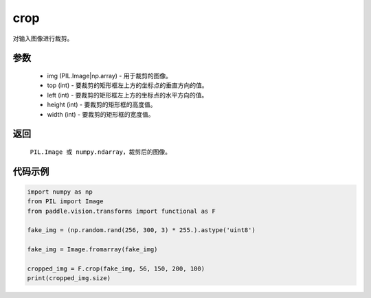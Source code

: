 .. _cn_api_vision_transforms_crop:

crop
-------------------------------

.. py:function:: paddle.vision.transforms.crop(img, top, left, height, width)

对输入图像进行裁剪。

参数
:::::::::

    - img (PIL.Image|np.array) - 用于裁剪的图像。
    - top (int) - 要裁剪的矩形框左上方的坐标点的垂直方向的值。
    - left (int) - 要裁剪的矩形框左上方的坐标点的水平方向的值。
    - height (int) - 要裁剪的矩形框的高度值。
    - width (int) - 要裁剪的矩形框的宽度值。

返回
:::::::::

    ``PIL.Image 或 numpy.ndarray``，裁剪后的图像。

代码示例
:::::::::

.. code-block:: python

    import numpy as np
    from PIL import Image
    from paddle.vision.transforms import functional as F

    fake_img = (np.random.rand(256, 300, 3) * 255.).astype('uint8')

    fake_img = Image.fromarray(fake_img)

    cropped_img = F.crop(fake_img, 56, 150, 200, 100)
    print(cropped_img.size)
    